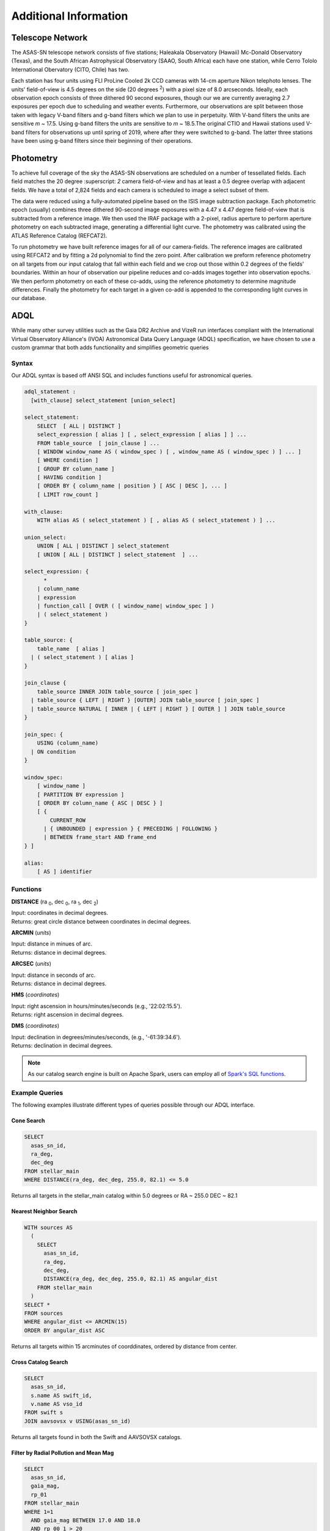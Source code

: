 Additional Information
======================

Telescope Network
-----------------

The ASAS-SN telescope network consists of five stations;  Haleakala Observatory (Hawaii)  Mc-Donald Observatory (Texas),  and the South African Astrophysical Observatory (SAAO, South Africa) each have one station, while Cerro  Tololo  International  Obervatory (CITO,  Chile) has two. 

.. image :: /_static/telescope.jpg

Each station has four units using FLI ProLine Cooled 2k CCD cameras with 14-cm aperture Nikon telephoto lenses. The units' field-of-view is 4.5 degrees on the side (20 degrees :superscript:`2`) with a pixel size of 8.0 arcseconds. Ideally, each observation epoch consists of three dithered 90 second exposures, though our we are currently averaging 2.7 exposures per epoch due to scheduling and weather events. Furthermore, our observations are split between those taken with legacy V-band filters and g-band filters which we plan to use in perpetuity. With V-band filters the units are sensitive *m* ~ 17.5. Using g-band filters the units are sensitive to *m* ~ 18.5.The original CTIO and Hawaii stations used V-band filters for observations up until spring of 2019, where after they were switched to g-band. The latter three stations have been using g-band filters since their beginning of their operations.  


Photometry
----------

To achieve full coverage of the sky the ASAS-SN observations are scheduled on a number of tessellated fields. Each field matches the 20 degree :superscript: `2` camera field-of-view and has at least a 0.5 degree overlap with adjacent fields. We have a total of 2,824 fields and each camera is scheduled to image a select subset of them. 

The data were reduced using a fully-automated pipeline based on the ISIS image subtraction package. Each photometric epoch (usually) combines three dithered 90-second image exposures with a 4.47 x 4.47 degree field-of-view that is subtracted from a reference image.  We then used the IRAF package with a 2-pixel, radius aperture to perform aperture photometry on each subtracted image, generating a differential light curve. The photometry was calibrated using the ATLAS Reference Catalog (REFCAT2).

To run photometry we have built reference images for all of our camera-fields. The reference images are calibrated using REFCAT2 and by fitting a 2d polynomial to find the zero point. After calibration we preform reference photometry on all targets from our input catalog that fall within each field and we crop out those within 0.2 degrees of the fields' boundaries. Within an hour of observation our pipeline reduces and co-adds images together into observation epochs. We then perform photometry on each of these co-adds, using the reference photometry to determine magnitude differences. Finally the photometry for each target in a given co-add is appended to the corresponding light curves in our database.



ADQL
----

While many other survey utilities such as the Gaia DR2 Archive and VizeR run interfaces compliant with the International Virtual Observatory Alliance's (IVOA) Astronomical Data Query Language  (ADQL) specification, we have chosen to use a custom grammar that both adds functionality and simplifies geometric queries

Syntax
^^^^^^

Our ADQL syntax is based off ANSI SQL and includes functions useful for astronomical queries.

.. code-block ::

  adql_statement :
    [with_clause] select_statement [union_select]
    
  select_statement:
      SELECT  [ ALL | DISTINCT ] 
      select_expression [ alias ] [ , select_expression [ alias ] ] ...
      FROM table_source  [ join_clause ] ...
      [ WINDOW window_name AS ( window_spec ) [ , window_name AS ( window_spec ) ] ... ]
      [ WHERE condition ]
      [ GROUP BY column_name ]
      [ HAVING condition ]
      [ ORDER BY { column_name | position } [ ASC | DESC ], ... ]
      [ LIMIT row_count ]
   
  with_clause: 
      WITH alias AS ( select_statement ) [ , alias AS ( select_statement ) ] ...

  union_select:
      UNION [ ALL | DISTINCT ] select_statement 
      [ UNION [ ALL | DISTINCT ] select_statement  ] ...
  
  select_expression: {
        * 
      | column_name 
      | expression
      | function_call [ OVER ( [ window_name| window_spec ] )
      | ( select_statement )
  }
  
  table_source: {
      table_name  [ alias ] 
    | ( select_statement ) [ alias ] 
  }
  
  join_clause {
      table_source INNER JOIN table_source [ join_spec ]
    | table_source { LEFT | RIGHT } [OUTER] JOIN table_source [ join_spec ]
    | table_source NATURAL [ INNER | { LEFT | RIGHT } [ OUTER ] ] JOIN table_source
  }

  join_spec: {
      USING (column_name) 
    | ON condition
  }

  window_spec: 
      [ window_name ] 
      [ PARTITION BY expression ] 
      [ ORDER BY column_name { ASC | DESC } ] 
      [ { 
          CURRENT_ROW 
        | { UNBOUNDED | expression } { PRECEDING | FOLLOWING }
        | BETWEEN frame_start AND frame_end
  } ]

  alias: 
      [ AS ] identifier 


Functions
^^^^^^^^^

**DISTANCE** (ra :subscript:`0`, dec :subscript:`0`, ra :subscript:`1`, dec :subscript:`2`)

| Input: coordinates in decimal degrees.
| Returns: great circle distance between coordinates in decimal degrees. 


**ARCMIN** (*units*)

| Input: distance in minues of arc.
| Returns: distance in decimal degrees.


**ARCSEC** (*units*)

| Input: distance in seconds of arc.
| Returns: distance in decimal degrees.


**HMS** (*coordinates*)

| Input: right ascension in hours/minutes/seconds (e.g., '22:02:15.5').
| Returns: right ascension in decimal degrees.


**DMS** (*coordinates*)

| Input: declination in degrees/minutes/seconds, (e.g., '-61:39:34.6').
| Returns: declination in decimal degrees.

.. note ::

  As our catalog search engine is built on Apache Spark, users can employ all of `Spark's SQL functions
  <https://spark.apache.org/docs/latest/api/sql/index.html>`_.

Example Queries
^^^^^^^^^^^^^^^

The following examples illustrate different types of queries possible through our ADQL interface.

Cone Search
+++++++++++

.. code-block ::

  SELECT
    asas_sn_id,
    ra_deg,
    dec_deg
  FROM stellar_main
  WHERE DISTANCE(ra_deg, dec_deg, 255.0, 82.1) <= 5.0

Returns all targets in the stellar_main catalog within 5.0 degrees or RA ~ 255.0 DEC ~ 82.1

Nearest Neighbor Search
+++++++++++++++++++++++

.. code-block ::

  WITH sources AS
    (
      SELECT
        asas_sn_id,
        ra_deg,
        dec_deg,
        DISTANCE(ra_deg, dec_deg, 255.0, 82.1) AS angular_dist
      FROM stellar_main
    )
  SELECT *
  FROM sources
  WHERE angular_dist <= ARCMIN(15)
  ORDER BY angular_dist ASC

Returns all targets within 15 arcminutes of coorddinates, ordered by distance from center.


Cross Catalog Search
++++++++++++++++++++

.. code-block ::

  SELECT
    asas_sn_id,
    s.name AS swift_id,
    v.name AS vso_id
  FROM swift s
  JOIN aavsovsx v USING(asas_sn_id)

Returns all targets found in both the Swift and AAVSOVSX catalogs.

Filter by Radial Pollution and Mean Mag
+++++++++++++++++++++++++++++++++++++++

.. code-block ::

  SELECT
    asas_sn_id,
    gaia_mag,
    rp_01
  FROM stellar_main
  WHERE 1=1
    AND gaia_mag BETWEEN 17.0 AND 18.0
    AND rp_00_1 > 20

Returns targets with Gaia G mag between 17.0 and 18.0 whose cumulative flux x0.1 is exceeded in a radius over 20 arcseconds (stellar_main columns are derived from `REFCAT2
<https://archive.stsci.edu/hlsps/atlas-refcat2/hlsp_atlas-refcat2_atlas_ccd_all_multi_v1_readme.txt>`_).

Finding White Dwarfs
++++++++++++++++++++

.. code-block ::

  SELECT
    asas_sn_id,
    gaia_id,
    pstarrs_g_mag,
    (gaia_mag - (5 * LOG10(plx) - 10)) AS g_mag_abs,
    name
  FROM stellar_main
  JOIN morx USING(asas_sn_id)
  WHERE 1=1
    AND (gaia_mag - (5 * LOG10(plx) - 10)) > 10
    AND (gaia_b_mag - gaia_r_mag) < 1.5

Returns all white dwarfs found in the stellar_main and `MORX
<https://heasarc.gsfc.nasa.gov/w3browse/all/morx.html>`_ catalogs by determining absolute gaia magnitudes.

Name Lookups
++++++++++++

.. code-block ::

  SELECT 
    asas_sn_id,
    name
  FROM aavsovsx
  WHERE name LIKE 'ASASSN%'

Returns all variable objects in the `AAVSOVSX
<https://heasarc.gsfc.nasa.gov/W3Browse/all/aavsovsx.html>`_ catalog discovered by the ASAS-SN survey!




Catalog Requests
----------------

Aside from the main stellar catalog we have derived from REFCAT2, we also run photometry on sources from a number of other external catalogs. These external catalogs are from NASA's High Energy Astrophysics Science Archive Reseach Center (`HEASARC
<https://heasarc.gsfc.nasa.gov/>`_).

If you or your research group is interested in getting ASAS-SN photometry from an additional HEASARC catalog, or any other catalog sources, please contact us.

Citation
--------

Paper in progress.


